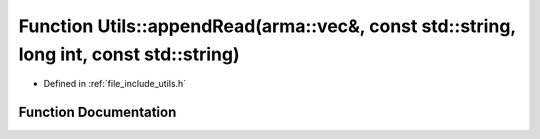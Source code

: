 .. _exhale_function_namespace_utils_1a5564b70694570623dc79e723715dfdfe:

Function Utils::appendRead(arma::vec&, const std::string, long int, const std::string)
======================================================================================

- Defined in :ref:`file_include_utils.h`


Function Documentation
----------------------


.. doxygenfunction:: Utils::appendRead(arma::vec&, const std::string, long int, const std::string)
